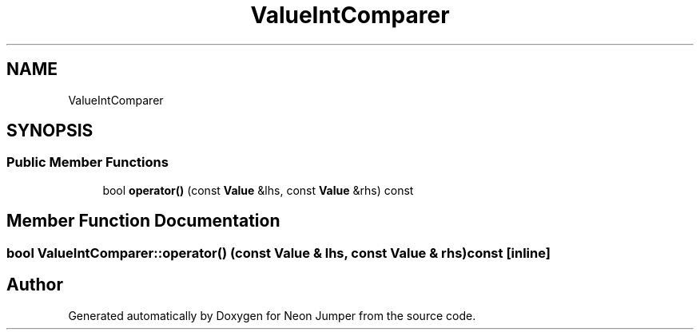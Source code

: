 .TH "ValueIntComparer" 3 "Fri Jan 21 2022" "Neon Jumper" \" -*- nroff -*-
.ad l
.nh
.SH NAME
ValueIntComparer
.SH SYNOPSIS
.br
.PP
.SS "Public Member Functions"

.in +1c
.ti -1c
.RI "bool \fBoperator()\fP (const \fBValue\fP &lhs, const \fBValue\fP &rhs) const"
.br
.in -1c
.SH "Member Function Documentation"
.PP 
.SS "bool ValueIntComparer::operator() (const \fBValue\fP & lhs, const \fBValue\fP & rhs) const\fC [inline]\fP"


.SH "Author"
.PP 
Generated automatically by Doxygen for Neon Jumper from the source code\&.
